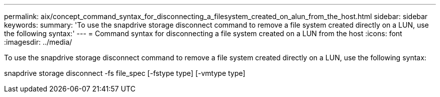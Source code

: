 ---
permalink: aix/concept_command_syntax_for_disconnecting_a_filesystem_created_on_alun_from_the_host.html
sidebar: sidebar
keywords: 
summary: 'To use the snapdrive storage disconnect command to remove a file system created directly on a LUN, use the following syntax:'
---
= Command syntax for disconnecting a file system created on a LUN from the host
:icons: font
:imagesdir: ../media/

[.lead]
To use the snapdrive storage disconnect command to remove a file system created directly on a LUN, use the following syntax:

snapdrive storage disconnect -fs file_spec [-fstype type] [-vmtype type]
